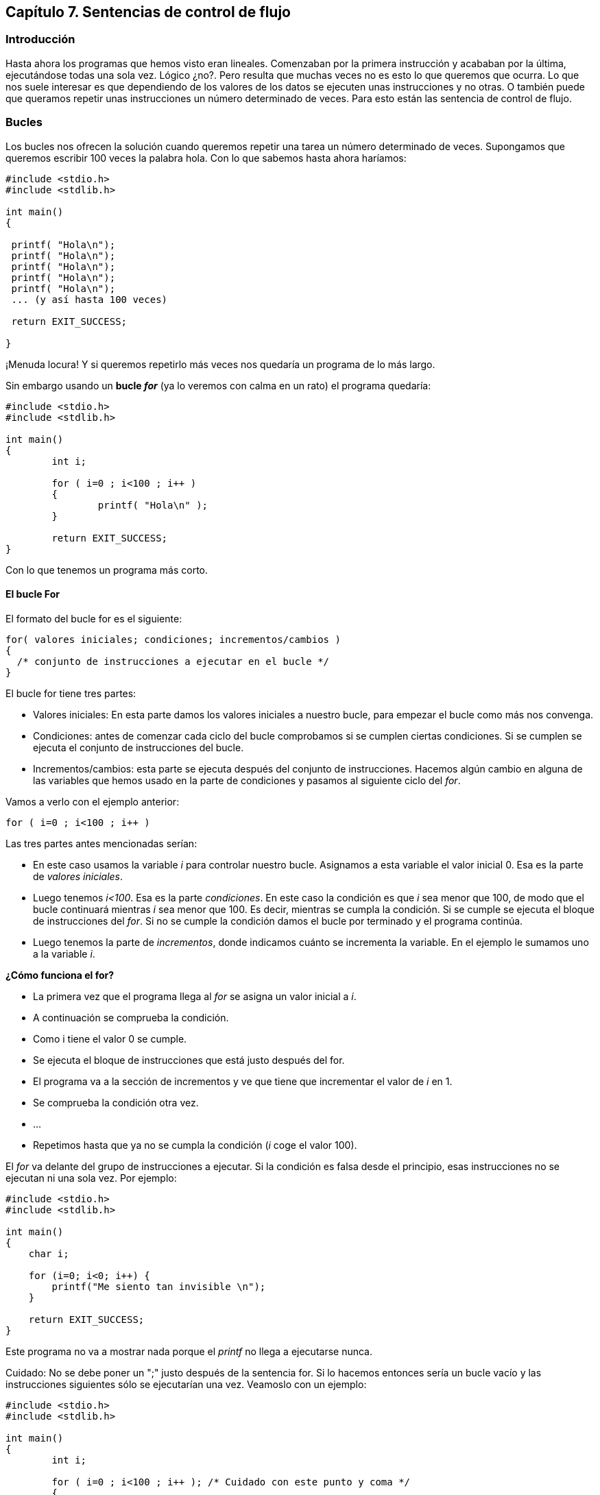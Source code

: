 ////
Copyright: Gorka Urrutia Landa, 1999-2018
Licencia: Attribution-ShareAlike 4.0 International (CC BY-SA 4.0) https://creativecommons.org/licenses/by-sa/4.0/
////

:chapter: 007

<<<

[[capítulo-7.-sentencias-de-control-de-flujo]]
== Capítulo 7. Sentencias de control de flujo

[[introducción]]
=== Introducción

Hasta ahora los programas que hemos visto eran lineales.
Comenzaban por la primera instrucción y acababan por la última, ejecutándose todas una sola vez.
Lógico ¿no?.
Pero resulta que muchas veces no es esto lo que queremos que ocurra.
Lo que nos suele interesar es que dependiendo de los valores de los datos se ejecuten unas instrucciones y no otras. O
también puede que queramos repetir unas instrucciones un número determinado de veces.
Para esto están las sentencia de control de flujo.

[[bucles]]
=== Bucles

Los bucles nos ofrecen la solución cuando queremos repetir una tarea un número determinado de veces.
Supongamos que queremos escribir 100 veces la palabra hola.
Con lo que sabemos hasta ahora haríamos:

[source,c]
----
#include <stdio.h>
#include <stdlib.h>

int main()
{

 printf( "Hola\n");
 printf( "Hola\n");
 printf( "Hola\n");
 printf( "Hola\n");
 printf( "Hola\n");
 ... (y así hasta 100 veces)

 return EXIT_SUCCESS;

}
----

¡Menuda locura! Y si queremos repetirlo más veces nos quedaría un programa de lo más largo.

Sin embargo usando un *bucle _for_* (ya lo veremos con calma en un rato) el programa quedaría:

[source,c]
----
#include <stdio.h>
#include <stdlib.h>

int main()
{
	int i;

	for ( i=0 ; i<100 ; i++ )
	{
		printf( "Hola\n" );
	}

	return EXIT_SUCCESS;
}
----


Con lo que tenemos un programa más corto.

[[el-bucle-for]]
==== El bucle For

El formato del bucle for es el siguiente:

[source,c]
----
for( valores iniciales; condiciones; incrementos/cambios )
{
  /* conjunto de instrucciones a ejecutar en el bucle */
}
----

El bucle for tiene tres partes:

* Valores iniciales: En esta parte damos los valores iniciales a nuestro bucle, para empezar el bucle como más nos convenga.
* Condiciones: antes de comenzar cada ciclo del bucle comprobamos si se cumplen ciertas condiciones.
Si se cumplen se ejecuta el conjunto de instrucciones del bucle.
* Incrementos/cambios: esta parte se ejecuta después del conjunto de instrucciones.
Hacemos algún cambio en alguna de las variables que hemos usado en la parte de condiciones y pasamos al siguiente ciclo del __for__.

Vamos a verlo con el ejemplo anterior:

[source,c]
----
for ( i=0 ; i<100 ; i++ )
----

Las tres partes antes mencionadas serían:

* En este caso usamos la variable _i_ para controlar nuestro bucle.
Asignamos a esta variable el valor inicial 0.
Esa es la parte de _valores iniciales_.
* Luego tenemos _i<100_.
Esa es la parte _condiciones_.
En este caso la condición es que _i_ sea menor que 100, de modo que el bucle continuará mientras _i_ sea menor que 100.
Es decir, mientras se cumpla la condición.
Si se cumple se ejecuta el bloque de instrucciones del _for_.
Si no se cumple la condición damos el bucle por terminado y el programa continúa.
* Luego tenemos la parte de _incrementos_, donde indicamos cuánto se incrementa la variable.
En el ejemplo le sumamos uno a la variable _i_.

*¿Cómo funciona el for?*

* La primera vez que el programa llega al _for_ se asigna un valor inicial a _i_.
* A continuación se comprueba la condición.
* Como i tiene el valor 0 se cumple.
* Se ejecuta el bloque de instrucciones que está justo después del for.
* El programa va a la sección de incrementos y ve que tiene que incrementar el valor de _i_ en 1.
* Se comprueba la condición otra vez.
* ...
* Repetimos hasta que ya no se cumpla la condición (_i_ coge el valor 100).

El _for_ va delante del grupo de instrucciones a ejecutar.
Si la condición es falsa desde el principio, esas instrucciones no se ejecutan ni una sola vez.
Por ejemplo:

[source,c]
----
#include <stdio.h>
#include <stdlib.h>

int main()
{
    char i;

    for (i=0; i<0; i++) {
        printf("Me siento tan invisible \n");
    }

    return EXIT_SUCCESS;
}
----

Este programa no va a mostrar nada porque el _printf_ no llega a ejecutarse nunca.

Cuidado: No se debe poner un ";" justo después de la sentencia for.
Si lo hacemos entonces sería un bucle vacío y las instrucciones siguientes sólo se ejecutarían una vez.
Veamoslo con un ejemplo:

[source,c]
----
#include <stdio.h>
#include <stdlib.h>

int main()
{
	int i;

	for ( i=0 ; i<100 ; i++ ); /* Cuidado con este punto y coma */
	{
		printf( "Hola\n" );
	}

	return EXIT_SUCCESS;
}
----

Este programa sólo escribirá en pantalla:

----
Hola
----

una sola vez.
El bucle se ejecuta pero el ';' hace que el bloque que viene a continuación no se considere parte del _for_.

También puede suceder que quieras ejecutar un cierto número de veces una sola instrucción (como sucede en nuestro ejemplo).
Entonces no necesitas las llaves "\{}":

[source,c]
----
#include <stdio.h>
#include <stdlib.h>

int main()
{
	int i;

	for ( i=0 ; i<100 ; i++ ) printf( "Hola\n" );

	return EXIT_SUCCESS;
}
----

o también:

[source,c]
----
for ( i=0 ; i<100 ; i++ )
  printf( "Hola\n" );
----

Sin embargo, yo me he encontrado muchas veces que es mejor poner las llaves aunque sólo haya una instrucción;
a veces al añadir una segunda instrucción más tarde se te olvidan las comillas y no te das cuenta.
Parece una tontería, pero muchas veces, cuando programas, son estos los pequeños fallos los que te vuelven loco.

En otros lenguajes, como Basic, la sentencia for es muy rígida.
En cambio en C es muy flexible.
Se puede omitir cualquiera de las secciones (inicialización, condiciones o incrementos).
También se pueden poner más de una variable a inicializar, más de una condición y más de un incremento.
Por ejemplo, el siguiente programa sería perfectamente correcto:

[source,c]
----
#include <stdio.h>
#include <stdlib.h>

int main()
{
	int i, j;

	for( i=0, j=5 ; i<10 ; i++, j=j+5 )
	{
		printf( "Hola " );
		printf( "Esta es la línea %i", i );
		printf( "j vale = %i\n", j );
	}

	return EXIT_SUCCESS;
}
----


Como vemos en el ejemplo tenemos más de una variable en la sección de inicialización y en la de incrementos.
También podíamos haber puesto más de una condición.
Los elementos de cada sección se separan por comas.
Cada sección se separa por punto y coma.

[[bucles-infinitos]]
===== Bucles infinitos

Entramos en un bucle infinito cuando nuestro for nunca termina.
Esta es una situación a evitar y puede ocurrir si no tenemos cuidado.
Con un _for_ un bucle infinito puede ocurrir cuando:

1) No usamos la condición:

En caso de omitirse la condición el bucle se ejecuta continuamente sin detenerse.
A este tipo de bucle se le conoce como 'endless loop' o 'bucle infinito'.
Por ejemplo:

[source,c]
----
#include <stdio.h>
#include <stdlib.h>

int main()
{
 int i, j;

 for( i=0; ; i++ ) {
 printf( "Este bucle no terminará nunca." );
 }

 return EXIT_SUCCESS;
}
----


Este ejemplo estará ejecutándose indefinidamente porque el bucle _for_ no tiene una condición de finalización.
Lo mismo ocurriría con, por ejemplo, este otro:

for( ; ; )

2) No usamos incrementos:

Si no hay nada que cambie en cada ciclo, el _for_ no puede “avanzar”:

[source,c]
----
#include <stdio.h>
#include <stdlib.h>

int main()
{
  int i;

  for (i=0; i<10; ) {
    printf("Soy un bucle infinito\n");
  }

  return EXIT_SUCCESS;
}
----

En este ejemplo _i_ nunca será mayor que 10 puesto que su valor no cambia nunca.

3) La condición se cumple siempre:

[source,c]
----
#include <stdio.h>
#include <stdlib.h>

int main()
{
  char i;

  for (i=0; i==i; i++) {
    printf("Soy un bucle infinito\n");
  }

  return EXIT_SUCCESS;
}
----

En este caso siempre se va a cumplir que i==i por lo tanto el bucle no terminará nunca.

[[while]]
==== While


El formato del bucle while es es siguiente:

[source,c]
----
while ( condición )
{
  /* bloque de instrucciones a ejecutar */
}
----

_While_ quiere decir _mientras_.
Aquí se ejecuta el bloque de instrucciones mientras se cumpla la condición impuesta en while.

Vamos a ver un ejemplo:

[source,c]
----
#include <stdio.h>
#include <stdlib.h>

int main()
{
  int contador = 0;

  while ( contador<100 ) {
    contador++;
    printf( "Ya voy por el %i, pararé enseguida.\n", contador );
  }

  return EXIT_SUCCESS;
}
----

Este programa imprime en pantalla los valores del 1 al 100.
Cuando i=100 ya no se cumple la condición.
Un detalle importante: si hubiésemos cambiado el orden de las instrucciones a ejecutar tendríamos un resultado diferente:

[source,c]
----
printf( "Ya voy por el %i, pararé enseguida.\n", contador );
contador++;
----

En esta ocasión se imprimen los valores del 0 al 99.
Cuidado con ésto, que a veces produce errores difíciles de encontrar.

[[do-while]]
==== Do While

El formato del bucle do-while es:

[source,c]
----
do
{
  /* instrucciones a ejecutar */
} while ( condición );
----

La diferencia entre _while_ y _do-while_ es que en este último, la condición va despues del conjunto de instrucciones a ejecutar.
De esta forma, esas instrucciones se ejecutan al menos una vez.

Su uso es similar al de _while_.

[[sentencias-de-condición]]
=== Sentencias de condición

Hasta aquí hemos visto cómo podemos repetir un conjunto de instrucciones las veces que deseemos.
Pero ahora vamos a ver cómo podemos controlar totalmente el flujo de un programa.
Dependiendo de los valores de alguna variable se tomarán unas acciones u otras.
Empecemos con la sentencia _if_.

[[if]]
==== If

La palabra _if_ significa _si_ (condicional), pero supongo que esto ya
lo sabías. Su formato es el siguiente:

[source,c]
----
if ( condición )
{
  /* instrucciones a ejecutar */
}
----

Cuando se cumple la condición entre paréntesis se ejecuta el bloque inmediatamente siguiente al if (bloque _instrucciones a ejecutar_).

En el siguiente ejemplo tenemos un programa que nos pide un número, si ese número es 10 se muestra un mensaje.
Si no es 10 no se muestra ningún mensaje:

[source,c]
----
#include <stdio.h>
#include <stdlib.h>

int main()
{
  int num;

  printf( "Introduce un numero: " );
  fflush(stdout);
  scanf( "%i", &num );

  if (num==10) {
    printf( "El numero es igual a 10.\n" );
  }

  return EXIT_SUCCESS;
}
----

Como siempre, la condición es falsa si es igual a cero.
Si es distinta de cero será verdadera.

[[if---else]]
==== If - Else

El formato es el siguiente:

[source,c]
----
if ( condición )
{
  /* bloque que se ejecuta si se cumple la condición */
}
else
{
  /* bloque que se ejecuta si no se cumple la condición */
}
----

En el _if_ del apartado anterior si no se cumplía la condición no se ejecutaba el bloque siguiente y el programa seguía su curso normal.
Con el _if-else_ tenemos un bloque adicional que sólo se ejecuta si no se cumple la condición.
Veamos un ejemplo:

[source,c]
----
#include <stdio.h>
#include <stdlib.h>

int main()
{
  int a;

  printf( "Introduce un numero: " );
  fflush(stdout);
  scanf( "%i", &a );

  if ( a==8 ) {
    printf ( "El numero introducido era un ocho.\n" );
  }
  else {
  printf ( "Pero si no has escrito un ocho!!!\n" );
  }

  return EXIT_SUCCESS;
}
----

Al ejecutar el programa si introducimos un 8 se ejecuta el bloque siguiente al _if_ y se muestra el mensaje:

El numero introducido era un ocho.

Si escribimos cualquier otro número se ejecuta el bloque siguiente al else mostrándose el mensaje:

----
Pero si no has escrito un ocho!!!
----

[[if-else-if]]
==== If else if

Se pueden poner if else anidados si se desea:

[source,c]
----
#include <stdio.h>
#include <stdlib.h>

int main()
{
  int a;

  printf( "Introduce un numero: " );
  fflush(stdout);
  scanf( "%i", &a );

  if ( a<10 ) {
    printf ( "El numero introducido era menor de 10.\n" );
  }
  else if ( a>=10 && a<=100 ) {
    printf ( "El numero esta entre 10 y 100\n" );
  }
  else if ( a>100 ) {
    printf( "El numero es mayor que 100\n" );
  }

  printf( "Fin del programa.\n" );

  return EXIT_SUCCESS;
}
----

*NOTA:* El símbolo && de la condición del segundo if es un AND (Y).
De esta forma la condición queda: Si a es mayor que 10 Y a es menor que 100.
Consulta la sección link:#anchor[Notas sobre las condiciones ] para saber más.

Podemos poner todos los if else que queramos.
Si la condición del primer if es verdadera se muestra el mensaje "El número introducido era menor de 10" y se saltan todos los if-else siguientes (se muestra el mensaje "Fin del programa").
Si la condición es falsa se ejecuta el siguiente else-if y se comprueba si a está entre 10 y 100.
Si es cierto se muestra “El número está entre 10 y 100”.
Si no es cierto se evalúa el último else-if.

[[el-otro-if-else]]
==== ? (el otro if-else)

El uso de la interrogación es una forma de condensar un if-else.
Su formato es el siguiente:

[source,c]
----
( condicion ) ? ( instrucción 1 ) : ( instrucción 2 )
----

Si se cumple la condición se ejecuta la _instrucción 1_ y si no se ejecuta la _instrucción 2_.
Veamos un ejemplo con el if-else y luego lo reescribimos con "?":

[source,c]
----
#include <stdio.h>
#include <stdlib.h>

int main()
{
  int a;
  int b;

  printf( "Introduce un número " );
  fflush(stdout);
  scanf( "%i", &a );

  if ( a<10 ) {
    b = 1;
  }

  else {
    b = 4;
  }
  printf ( "La variable 'b' toma el valor: %i\n", b );

  return EXIT_SUCCESS;
}
----

Si el valor que tecleamos al ejecutar es menor que 10 entonces la variable b toma el valor '1'.
En cambio si tecleamos un número mayor o igual que 10 'b' será igual a 4.
Ahora vamos a reescribir el programa usando '?':

[source,c]
----
#include <stdio.h>
#include <stdlib.h>

int main()
{
  int a;
  int b;

  printf( "Introduce un número " );
  fflush(stdout);
  scanf( "%i", &a );

  b = ( a<10 ) ? 1 : 4 ;

  printf ( "La variable 'b' toma el valor: %i\n", b );

  return EXIT_SUCCESS;
}
----

¿Qué es lo que sucede ahora? Se evalúa la condición a<10.
Si es verdadera (a menor que 10) se ejecuta la instrucción 1, es decir, que b toma el valor '1'.
Si es falsa se ejecuta la instrucción 2, es decir, b toma el valor '4'.

[[switch]]
==== Switch

El formato de la sentencia _switch_ es:

switch ( valor )
{
  case _opción 1_:
    /* código a ejecutar si el valor es el de "opción 1" */
    break;
  case _opción 1_:
    /* código a ejecutar si el valor es el de "opción 1" */
    break;
  default:
    /* Código a ejecutar si el valor no es ninguno de los anteriores */
    break;
}

Vamos a ver cómo funciona.
La sentencia _switch_ sirve para elegir una opción entre varias disponibles.
Dependiendo del valor se cumplirá un caso u otro.

Por ejemplo si la opción elegida fuera la dos se ejecutaría el código que está justo después de:

[source,c]
----
case _opción 2_:
----

hasta el primer _break_ que encontremos.

Vamos a ver un ejemplo de múltiples casos con if-else y luego con switch:

[source,c]
----
#include <stdio.h>
#include <stdlib.h>

int main()
{
  int num;

  printf( "Introduce un número: " );
  fflush(stdout);
  scanf( "%d", &num );

  if ( num==1 ) {
    printf ( "Es un 1\n" );
  }
  else if ( num==2 ) {
    printf ( "Es un 2\n" );
  }
  else if ( num==3 ) {
    printf ( "Es un 3\n" );
  }
  else {
    printf ( "No era ni 1, ni 2, ni 3\n" );
  }

  return EXIT_SUCCESS;
}
----

Ahora con _switch_:

[source,c]
----
#include <stdio.h>
#include <stdlib.h>

int main()
{
  int num;

  printf( "Introduce un número: " );
  fflush(stdout);
  scanf( "%d", &num );

  switch( num ) {

    case 1:
      printf( "Es un 1\n" );
    break;

    case 2:
      printf( "Es un 2\n" );
    break;

    case 3:
      printf( "Es un 3\n" );
    break;

    default:
      printf( "No es ni 1, ni 2, ni 3\n" );
  }

  return EXIT_SUCCESS;
}
----

Como vemos el código con _switch_ es más cómodo de leer.

Vamos a ver qué pasa si nos olvidamos algún __break__:

[source,c]
----
#include <stdio.h>
#include <stdlib.h>

int main()
{
  int num;

  printf( "Introduce un número: " );
  fflush(stdout);
  scanf( "%d", &num );

  switch( num ) {

    case 1:
      printf( "Es un 1\n" );
      /* Nos olvidamos el break que debería haber aquí */

    case 2:
      printf( "Es un 2\n" );
      break;

    default:

    printf( "No es ni 1, ni 2, ni 3\n" );
 }

 return EXIT_SUCCESS;
}
----

Si al ejecutar el programa escribimos un 2 tenemos el mensaje _“Es un dos”_.
Todo correcto.
Pero si escribimos un 1 lo que nos sale en pantalla es:

----
Es un 1
Es un 2
----

¿Por qué?
Pues porque cada caso empieza con un _case_ y acaba donde hay un _break_.
Si no ponemos break aunque haya otro _case_ más adelante el programa sigue hacia adelante.
Por eso se ejecuta el código del _case_ 1 y del _case_ 2.

Puede parecer una desventaja pero a veces es conveniente.
Por ejemplo cuando dos _case_ deben tener el mismo código.
Si no tuviéramos esta posibilidad tendríamos que escribir dos veces el mismo código.

NOTE: Vale, vale, también podríamos usar funciones, pero si el código es corto puede
ser más conveniente no usar funciones.
Ya hablaremos de eso más tarde.

Sin embargo switch tiene algunas limitaciones.
Por ejemplo no podemos usar condiciones en los case.
El ejemplo que hemos visto en el apartado if-else-if no podríamos hacerlo con switch.

[[sentecias-de-salto-goto]]
=== Sentecias de salto: Goto

La sentencia *_goto_* (ir a) nos permite hacer un salto a la parte del programa que deseemos.
En el programa podemos poner etiquetas, estas etiquetas no se ejecutan.
Es como poner un nombre a una parte del programa.
Estas etiquetas son las que nos sirven para indicar a la sentencia _goto_ dónde tiene que saltar.

[source,c]
----
#include <stdio.h>
#include <stdlib.h>

int main()
{
 printf( "Línea 1\n" );

 goto linea3; /* Le decimos al goto que busque la etiqueta _linea3_ */

 printf( "Línea 2\n" );

 linea3:/* Esta es la etiqueta */

 printf( "Línea 3\n" );

 return EXIT_SUCCESS;
}
----

Resultado:

----
Línea 1
Línea 3
----

Como vemos no se ejecuta el printf de Línea 2 porque nos lo hemos saltado con el goto.

El goto sólo se puede usar dentro de funciones, y no se puede saltar
desde una función a otra (Las funciones las estudiamos en el siguiente
capítulo).

Un apunte adicional del goto: Cuando yo comencé a programar siempre oía
que no era correcto usar el goto, que era una mala costumbre de programación.
Decían que hacía los programas ilegibles, difíciles de entender.
Ahora en cambio hay quien dice que no está tan mal.
En Internet se pueden encontrar páginas que discuten sobre el tema.
Pero como conclusión yo diría que cada uno la use si quiere, el caso es no abusar de ella y tener cuidado.

[[notas-sobre-las-condiciones]]
=== [[anchor]]Notas sobre las condiciones

Las condiciones de las sentencias (por ejemplo del _if_) se evalúan al
ejecutarse.
De esta evaluación obtenemos un número.
*Las condiciones son falsas si este número es igual a cero*.
Son *verdaderas si es distinto de cero* (los números negativos son verdaderos).

Ahí van unos ejemplos:

[source,c]
----
a = 2;
b = 3;
if ( a == b ) ...
----

Aquí *a==b* sería igual a 0, por lo tanto _falso_.

[source,c]
----
if ( 0 ) ...
----

Como la condición es igual a cero, es falsa.

[source,c]
----
if ( 1 ) ...
----

Como la condición es distinta de cero, es verdadera.

[source,c]
----
if ( -100 ) ...
----

Como la condición es distinta de cero, es verdadera.

Supongamos que queremos mostrar un mensaje si una variable es distinta
de cero:

[source,c]
----
if ( a!=0 ) printf( "Hola\n" );
----

Esto sería redundante, bastaría con poner:

[source,c]
----
if ( a ) printf( "Hola\n" );
----

Esto sólo vale si queremos comprobar que es distinto de cero.
Si queremos comprobar que es igual a 3:

[source,c]
----
if ( a == 3 ) printf( "Es tres\n" );
----

Como vemos las condiciones no sólo están limitadas a comparaciones, se puede poner cualquier expresión que devuelva un valor.
Dependiendo de si este valor es cero o no, la condición será falsa o verdadera.

También podemos evaluar varias condiciones en una sola usando && (AND), || (OR).

==== Ejemplos de && (AND)

if ( a==3 && b==2 ) printf( "Hola\n" );/* Se cumple si a es 3 *Y* b es
dos */

if ( a>10 && a<100 ) printf( "Hola\n" );/* Se cumple si a es mayor que
10 *Y* menor que 100 */

if ( a==10 && b<300 ) printf( "Hola\n" ); /* Se cumple si a es igual a
10 *Y* b es menor que 300 */

==== Ejemplos de || (OR):

[source,c]
----
if ( a<100 || b>200 ) printf( "Hola\n" ); /* Se cumple si a menor que 100 ó b mayor que 200 */
----

[source,c]
----
if ( a<10 || a>100 ) printf( "Hola\n" ); /* Se cumple si a menor que 10 ó a mayor que 100 */
----

Se pueden poner más de dos condiciones:

[source,c]
----
if ( a>10 && a<100 && b>200 && b<500 )/* Se deben cumplir las cuatro condiciones */
----

Esto se cumple si a es mayor que 10 y menor que 00 y b es mayor que 200 y menor que 500.

También se pueden agrupar mediante paréntesis varias condiciones:

[source,c]
----
if ( ( a>10 && a<100 ) || ( b>200 && b<500 ) )
----

Esta condición se leería como sigue:

* si a es mayor que 10 y menor que 100 *o*
* si b es mayor que 200 y menor que 500

Es decir que si se cumple el primer paréntesis o si se cumple el segundo
la condición es cierta.

[[ejercicios]]
=== Ejercicios

**Ejercicio 1: **¿Cuántas veces nos pide el siguiente programa un número
y por qué?

[source,c]
----
#include <stdio.h>
#include <stdlib.h>

int main()
{
  int i;
  int numero, suma = 0;

  for ( i=0; i<4; i++ ); {

    printf( "\nIntroduce un número: " );
    scanf( "%d", &numero );
    suma += numero;
  }

  printf ( "\nTotal: %d\n", suma );

  return EXIT_SUCCESS;
}
----

*Solución:* El programa pedirá un número una única vez puesto que al final de la sentencia _for_ hay un punto y coma.
Como sabemos, el bucle for hace que se ejecuten las veces necesarias la sentencia siguiente (o
el siguiente bloque entre \{} ).

Para que el programa funcione correctamente habría que eliminar el punto y coma.

*Ejercicio 2:* Una vez eliminado el punto y coma ¿cuántas veces nos pide
el programa anterior un número?

*Solución:* Se ejecuta cuatro veces. Desde i=0 mientras la segunda condición sea verdadera, es decir, desede i=0 hasta i=3.
Cuando i vale 4 la condición del _for_ no es cierta y no se ejecuta más su código.

*Ejercicio 3:* Escribe un programa que muestre en pantalla lo siguiente:

----
*
**
***
****
*****
----

**Solución:**

[source,c]
----
#include <stdio.h>
#include <stdlib.h>

int main()
{
  int i, j;

  for( i=0; i<6; i++ ) {
    for( j=0; j<i; j++ )
      printf( "*" );
    printf( "\n" );
  }

  return EXIT_SUCCESS;
}
----

*Ejercicio 4:* Escribe un programa que pida un número a un usuario hasta
que el usuario introduzca "-1". Usar un bucle while o do while.

----
Introduce un número: 4
Introduce un número: 2
Introduce un número: 7
Introduce un número: -1
Fin de programa
----

Solución:

[source,c]
----
#include <stdio.h>
#include <stdlib.h>

int main()
{
  int numero;

  do {
    printf("Introduce un numero: ");
    fflush(stdin);
    scanf( "%d", & numero );
  } while ( numero!=-1 );

  printf( "Fin de programa\n" );

  return EXIT_SUCCESS;
}
----
